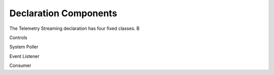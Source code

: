 .. _layout:

Declaration Components
======================

The Telemetry Streaming declaration has four fixed classes. B

Controls

System Poller

Event Listener

Consumer